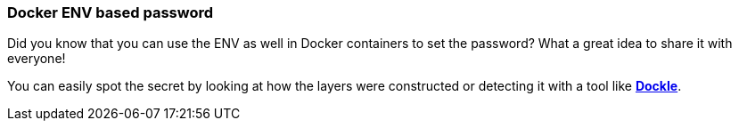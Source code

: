 === Docker ENV based password

Did you know that you can use the ENV as well in Docker containers to set the password? What a great idea to share it with everyone!

You can easily spot the secret by looking at how the layers were constructed or detecting it with a tool like https://github.com/goodwithtech/dockle[*Dockle*].
